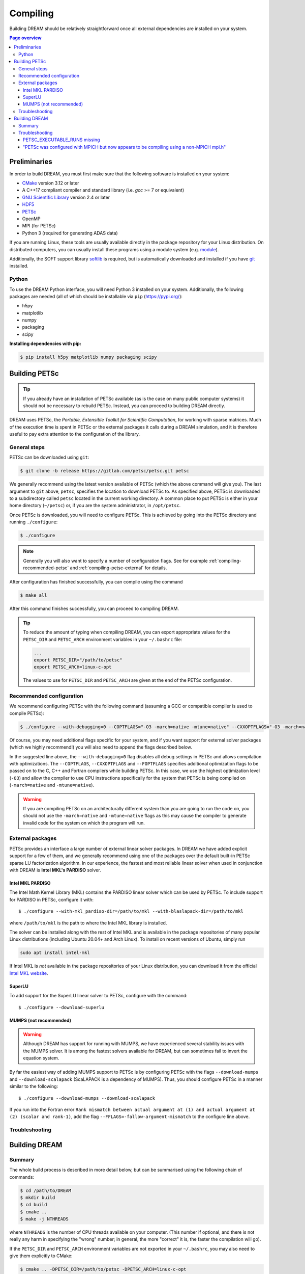 .. _compiling:

Compiling
=========
Building DREAM should be relatively straightforward once all external dependencies
are installed on your system.

.. contents:: Page overview
   :local:
   :depth: 3

Preliminaries
-------------
In order to build DREAM, you must first make sure that the following software is
installed on your system:

- `CMake <https://cmake.org/>`_ version 3.12 or later
- A C++17 compliant compiler and standard library (i.e. `gcc` >= 7 or equivalent)
- `GNU Scientific Library <https://www.gnu.org/software/gsl/>`_ version 2.4 or later
- `HDF5 <https://www.hdfgroup.org>`_
- `PETSc <https://www.mcs.anl.gov/petsc/index.html>`_
- OpenMP
- MPI (for PETSc)
- Python 3 (required for generating ADAS data)

If you are running Linux, these tools are usually available directly in the
package repository for your Linux distribution. On distributed computers, you
can usually install these programs using a module system (e.g.
`module <http://modules.sourceforge.net/>`_).

Additionally, the SOFT support library
`softlib <https://github.com/hopp93/softlib>`_ is required, but is automatically
downloaded and installed if you have `git <https://git-scm.com/>`_ installed.

Python
******
To use the DREAM Python interface, you will need Python 3 installed on your
system. Additionally, the following packages are needed (all of which should
be installable via ``pip`` (https://pypi.org/):

- h5py
- matplotlib
- numpy
- packaging
- scipy

**Installing dependencies with pip:**

.. code-block:: bash

   $ pip install h5py matplotlib numpy packaging scipy

Building PETSc
--------------
.. tip::

   If you already have an installation of PETSc available (as is the case on
   many public computer systems) it should not be necessary to rebuild PETSc.
   Instead, you can proceed to building DREAM directly.

DREAM uses PETSc, the *Portable, Extensible Toolkit for Scientific Computation*,
for working with sparse matrices. Much of the execution time is spent in PETSc
or the external packages it calls during a DREAM simulation, and it is therefore
useful to pay extra attention to the configuration of the library.

General steps
*************
PETSc can be downloaded using ``git``:

.. code-block:: bash

   $ git clone -b release https://gitlab.com/petsc/petsc.git petsc

We generally recommend using the latest version available of PETSc (which the
above command will give you). The last argument to ``git`` above, ``petsc``,
specifies the location to download PETSc to. As specified above, PETSc is
downloaded to a subdirectory called ``petsc`` located in the current working
directory. A common place to put PETSc is either in your home directory
(``~/petsc``) or, if you are the system administrator, in ``/opt/petsc``.

Once PETSc is downloaded, you will need to configure PETSc. This is achieved
by going into the PETSc directory and running ``./configure``:

.. code-block:: bash

   $ ./configure

.. note::

   Generally you will also want to specify a number of configuration flags.
   See for example :ref:`compiling-recommended-petsc` and
   :ref:`compiling-petsc-external` for details.

After configuration has finished successfully, you can compile using the command

.. code-block:: bash

   $ make all

After this command finishes successfully, you can proceed to compiling DREAM.

.. tip::

   To reduce the amount of typing when compiling DREAM, you can export
   appropriate values for the ``PETSC_DIR`` and ``PETSC_ARCH`` environment
   variables in your ``~/.bashrc`` file:

   .. code-block:: bash

      ...
      export PETSC_DIR="/path/to/petsc"
      export PETSC_ARCH=linux-c-opt

   The values to use for ``PETSC_DIR`` and ``PETSC_ARCH`` are given at the end
   of the PETSc configuration.

.. _compiling-recommended-petsc:

Recommended configuration
*************************
We recommend configuring PETSc with the following command (assuming a GCC or
compatible compiler is used to compile PETSc):

.. code-block:: bash

   $ ./configure --with-debugging=0 --COPTFLAGS="-O3 -march=native -mtune=native" --CXXOPTFLAGS="-O3 -march=native -mtune=native" --FOPTFLAGS="-O3 -march=native -mtune=native"

Of course, you may need additional flags specific for your system, and if you
want support for external solver packages (which we highly recommend!) you will
also need to append the flags described below.

In the suggested line above, the ``--with-debugging=0`` flag disables all debug
settings in PETSc and allows compilation with optimizations. The
``--COPTFLAGS``, ``--CXXOPTFLAGS`` and ``--FOPTFLAGS`` specifies additional
optimization flags to be passed on to the C, C++ and Fortran compilers while
building PETSc. In this case, we use the highest optimization level (``-O3``)
and allow the compiler to use CPU instructions specifically for the system that
PETSc is being compiled on (``-march=native`` and ``-mtune=native``).

.. warning::

   If you are compiling PETSc on an architecturally different system than you
   are going to run the code on, you should not use the ``-march=native`` and
   ``-mtune=native`` flags as this may cause the compiler to generate invalid
   code for the system on which the program will run.

.. _compiling-petsc-external:

External packages
*****************
PETSc provides an interface a large number of external linear solver packages.
In DREAM we have added explicit support for a few of them, and we generally
recommend using one of the packages over the default built-in PETSc sparse LU
factorization algorithm. In our experience, the fastest and most reliable linear
solver when used in conjunction with DREAM is **Intel MKL's PARDISO** solver.

Intel MKL PARDISO
^^^^^^^^^^^^^^^^^
The Intel Math Kernel Library (MKL) contains the PARDISO linear solver which can
be used by PETSc. To include support for PARDISO in PETSc, configure it with::

    $ ./configure --with-mkl_pardiso-dir=/path/to/mkl --with-blaslapack-dir=/path/to/mkl

where ``/path/to/mkl`` is the path to where the Intel MKL library is installed.

The solver can be installed along with the rest of Intel MKL and is available
in the package repositories of many popular Linux distributions (including
Ubuntu 20.04+ and Arch Linux). To install on recent versions of Ubuntu, simply
run

.. code-block:: bash

   sudo apt install intel-mkl

If Intel MKL is *not* available in the package repositories of your Linux
distribution, you can download it from the official
`Intel MKL website <https://software.intel.com/content/www/us/en/develop/tools/oneapi/components/onemkl.html>`_.

SuperLU
^^^^^^^
To add support for the SuperLU linear solver to PETSc, configure with the
command::

    $ ./configure --download-superlu


MUMPS (not recommended)
^^^^^^^^^^^^^^^^^^^^^^^
.. warning::

   Although DREAM has support for running with MUMPS, we have experienced
   several stability issues with the MUMPS solver. It is among the fastest
   solvers available for DREAM, but can sometimes fail to invert the equation
   system.

By far the easiest way of adding MUMPS support to PETSc is by configuring PETSc
with the flags ``--download-mumps`` and ``--download-scalapack`` (ScaLAPACK is
a dependency of MUMPS). Thus, you should configure PETSc in a manner similar to
the following::

    $ ./configure --download-mumps --download-scalapack

If you run into the Fortran error ``Rank mismatch between actual argument at
(1) and actual argument at (2) (scalar and rank-1)``, add the flag
``--FFLAGS=-fallow-argument-mismatch`` to the configure line above.

Troubleshooting
***************

Building DREAM
--------------

Summary
*******
The whole build process is described in more detail below, but can be summarised
using the following chain of commands:

.. code-block:: bash

   $ cd /path/to/DREAM
   $ mkdir build
   $ cd build
   $ cmake ..
   $ make -j NTHREADS

where ``NTHREADS`` is the number of CPU threads available on your computer.
(This number if optional, and there is not really any harm in specifying the
"wrong" number; in general, the more "correct" it is, the faster the compilation
will go).

If the ``PETSC_DIR`` and ``PETSC_ARCH`` environment variables are not exported
in your ``~/.bashrc``, you may also need to give them explicitly to CMake:

.. code-block:: bash

   $ cmake .. -DPETSC_DIR=/path/to/petsc -DPETSC_ARCH=linux-c-opt

(note that in order for the variables to be defined, you must restart ``bash``
after exporting them in your ``~/.bashrc``).

Troubleshooting
***************

PETSC_EXECUTABLE_RUNS missing
^^^^^^^^^^^^^^^^^^^^^^^^^^^^^
On some systems, particularly Ubuntu, you will need to override the
``PETSC_EXECUTABLE_RUNS`` CMake variable:

.. code-block:: bash

   $ cmake .. -DPETSC_EXECUTABLE_RUNS=YES

"PETSc was configured with MPICH but now appears to be compiling using a non-MPICH mpi.h"
^^^^^^^^^^^^^^^^^^^^^^^^^^^^^^^^^^^^^^^^^^^^^^^^^^^^^^^^^^^^^^^^^^^^^^^^^^^^^^^^^^^^^^^^^
This error can occur if you have installed MPI while configuring PETSc, or if
you have multiple MPI implementations (e.g. MPICH and OpenMPI) installed
alongside each other on your system. If you installed MPICH automatically during
the configuration of PETSc you should run CMake with the flag

.. code-block:: bash

   $ cmake .. -DMPI_CXX_COMPILER=/path/to/petsc/$PETSC_ARCH/bin/mpicxx

Alternatively, if you compiled PETSc with a system-wide MPICH installation you
should specify

.. code-block:: bash

   $ cmake .. -DMPI_EXECUTABLE_SUFFIX=.mpich

or, you use OpenMPI

.. code-block:: bash

   cmake .. -DMPI_EXECUTABLE_SUFFIX=.openmpi

